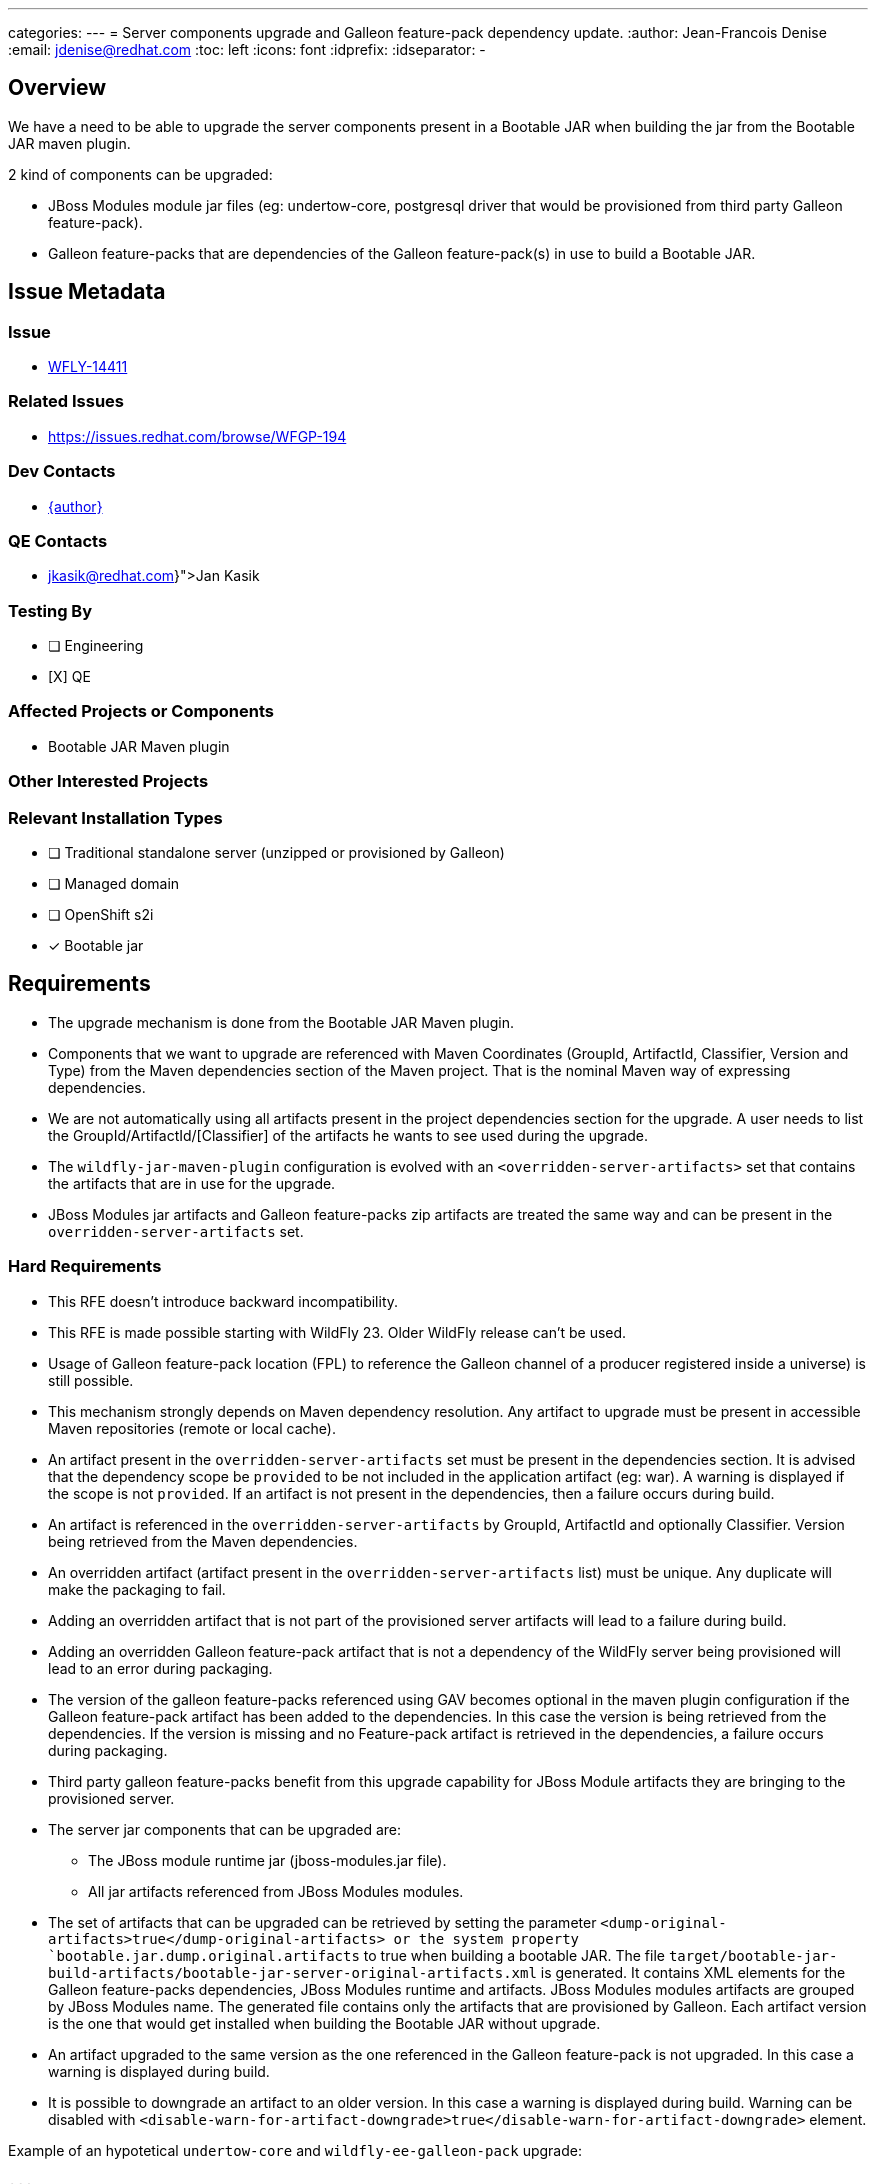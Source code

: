 ---
categories:
---
= Server components upgrade and Galleon feature-pack dependency update.
:author:           Jean-Francois Denise
:email:             jdenise@redhat.com
:toc:               left
:icons:             font
:idprefix:
:idseparator:       -

== Overview

We have a need to be able to upgrade the server components present in a Bootable JAR when building the jar
from the Bootable JAR maven plugin.

2 kind of components can be upgraded:

* JBoss Modules module jar files (eg: undertow-core, postgresql driver that would be provisioned from third party Galleon feature-pack).
* Galleon feature-packs that are dependencies of the Galleon feature-pack(s) in use to build a Bootable JAR.

== Issue Metadata

=== Issue

* https://issues.redhat.com/browse/WFLY-14411[WFLY-14411]

=== Related Issues

* https://issues.redhat.com/browse/WFGP-194

=== Dev Contacts

* mailto:{email}[{author}]

=== QE Contacts

* mailto:{jkasik@redhat.com}[Jan Kasik]

=== Testing By
// Put an x in the relevant field to indicate if testing will be done by Engineering or QE. 
// Discuss with QE during the Kickoff state to decide this
* [ ] Engineering

* [X] QE

=== Affected Projects or Components

* Bootable JAR Maven plugin

=== Other Interested Projects

=== Relevant Installation Types
// Remove the x next to the relevant field if the feature in question is not relevant
// to that kind of WildFly installation
* [ ] Traditional standalone server (unzipped or provisioned by Galleon)

* [ ] Managed domain

* [ ] OpenShift s2i

* [x] Bootable jar

== Requirements

* The upgrade mechanism is done from the Bootable JAR Maven plugin.

* Components that we want to upgrade are referenced with Maven Coordinates 
(GroupId, ArtifactId, Classifier, Version and Type) from the Maven dependencies section of the Maven project.
That is the nominal Maven way of expressing dependencies.

* We are not automatically using all artifacts present in the project dependencies section for the upgrade.  
A user needs to list the GroupId/ArtifactId/[Classifier] of the artifacts he wants to see used during the upgrade.

* The `wildfly-jar-maven-plugin` configuration is evolved with an `<overridden-server-artifacts>` set that contains the artifacts that 
are in use for the upgrade.

* JBoss Modules jar artifacts and Galleon feature-packs zip artifacts are treated the same way and can be present in the `overridden-server-artifacts` set.

=== Hard Requirements

* This RFE doesn't introduce backward incompatibility.

* This RFE is made possible starting with WildFly 23. Older WildFly release can't be used.

* Usage of Galleon feature-pack location (FPL) to reference the Galleon channel of a producer registered inside a universe) is still possible.

* This mechanism strongly depends on Maven dependency resolution. 
Any artifact to upgrade must be present in accessible Maven repositories (remote or local cache).

* An artifact present in the  `overridden-server-artifacts` set must be present in the dependencies section. 
It is advised that the dependency scope be `provided` to be not included in the application artifact (eg: war).  A warning is displayed if
the scope is not `provided`.
If an artifact is not present in the dependencies, then a failure occurs during build.

* An artifact is referenced in the `overridden-server-artifacts` by GroupId, ArtifactId and optionally Classifier. 
Version being retrieved from the Maven dependencies. 

* An overridden artifact (artifact present in the `overridden-server-artifacts` list) must be unique. Any duplicate will make the packaging to fail.

* Adding an overridden artifact that is not part of the provisioned server artifacts will lead to a failure during build.

* Adding an overridden Galleon feature-pack artifact that is not a dependency of the WildFly server being 
provisioned will lead to an error during packaging. 

* The version of the galleon feature-packs referenced using GAV becomes optional in the maven plugin configuration if the  Galleon 
feature-pack artifact has been added to the dependencies. In this case the version is being retrieved from the dependencies. If the version
is missing and no Feature-pack artifact is retrieved in the dependencies, a failure occurs during packaging.

* Third party galleon feature-packs benefit from this upgrade capability for JBoss Module artifacts they are bringing to the provisioned server.

* The server jar components that can be upgraded are:
** The JBoss module runtime jar (jboss-modules.jar file).
** All jar artifacts referenced from JBoss Modules modules.

* The set of artifacts that can be upgraded can be retrieved by setting the parameter `<dump-original-artifacts>true</dump-original-artifacts> or 
the system property `bootable.jar.dump.original.artifacts` to true when building a bootable JAR. 
The file `target/bootable-jar-build-artifacts/bootable-jar-server-original-artifacts.xml` is generated. 
It contains XML elements for the Galleon feature-packs dependencies, JBoss Modules runtime and artifacts. 
JBoss Modules modules artifacts are grouped by JBoss Modules name.
The generated file contains only the artifacts that are provisioned by Galleon. 
Each artifact version is the one that would get installed when building the Bootable JAR without upgrade.

* An artifact upgraded to the same version as the one referenced in the Galleon feature-pack is not upgraded. In this case a warning is displayed during build.

* It is possible to downgrade an artifact to an older version. In this case a warning is displayed during build. 
Warning can be disabled with `<disable-warn-for-artifact-downgrade>true</disable-warn-for-artifact-downgrade>` element.

Example of an hypotetical `undertow-core` and `wildfly-ee-galleon-pack` upgrade:

```
...
        <dependency>
            <groupId>io.undertow</groupId>
            <artifactId>undertow-core</artifactId>
            <version>2.2.4</version>
            <scope>provided</scope>
        </dependency>
        <dependency>
            <groupId>org.wildfly</groupId>
            <artifactId>wildfly-ee-galleon-pack</artifactId>
            <version>23.0.1.Final</version>
            <type>zip</type>
            <scope>provided</scope>
        </dependency>
...

<plugin>
        <groupId>org.wildfly.plugins</groupId>
        <artifactId>wildfly-jar-maven-plugin</artifactId>
        <configuration>
            <feature-packs>
                <feature-pack>
                    <groupId>org.wildfly</groupId>
                    <artifactId>wildfly-galleon-pack</artifactId>
                    <version>23.0.0.Final</version>
                </feature-pack>
            </feature-packs>
            <layers>
                <layer>jaxrs-server</layer>
            </layers>
            <!-- We list the set of artifacts we want to see replaced during provisioning -->
            <overridden-server-artifacts>
                <artifact>
                    <groupId>io.undertow</groupId>
                    <artifactId>undertow-core</artifactId>
                </artifact>
                <artifact>
                    <groupId>org.wildfly</groupId>
                    <artifactId>wildfly-ee-galleon-pack</artifactId>
                </artifact>
            </overridden-server-artifacts>
        </configuration>
...
```

==== Impact on Preview (EE9) Galleon feature-pack

The Artifact upgrade is operated during provisioning before any EE9 transformation occurs. Upgraded artifacts will be transformed 
even if the original artifact was excluded from the set of transformed artifacts. This seems safer, the fix could have introduced an EE9
incompatible change.

=== Nice-to-Have Requirements

* NONE

=== Non-Requirements

* Ability to upgrade a local artifact (eg: a jar file) not registered in accessible Maven repository (local or remote).

* Upgrade of a top level Galleon feature-pack (Feature-pack referenced in the plugin configuration 
`<feature-pack-location>` or `<feature-packs>` is out of scope.

* Although technically possible (thanks to WildFly Galleon plugins support for server component upgrade), 
the ability to upgrade server component in Galleon contexts (WildFly S2I build, Galleon Maven provisioning plugin and Galleon CLI) 
other than Bootable JAR are not in the scope of this RFE. 

* The ability to upgrade Galleon feature-pack dependencies in Galleon contexts (WildFly S2I build, Galleon Maven provisioning plugin and Galleon CLI) 
other than Bootable JAR are not in the scope of this RFE.

* JBoss modules artifacts that are Maven dependencies of the Galleon feature-pack can be upgraded. Artifacts that have  GAV hardcoded in JBoss Modules module.xml 
(or with artifact binary packaged inside the Galleon feature-pack) can't be upgraded. 

* Narrowing the artifact upgrade inside a given feature-pack is not supported. Adding such support would imply a new RFE.

== Test Plan

* New tests to cover overridden artifacts added to Bootable JAR Maven plugin.

* New functional tests should be added to QE testsuite.

== Community Documentation

The Maven plugin community documentation will be updated with this new support.

== Release Note Content

Not candidate for release notes.
